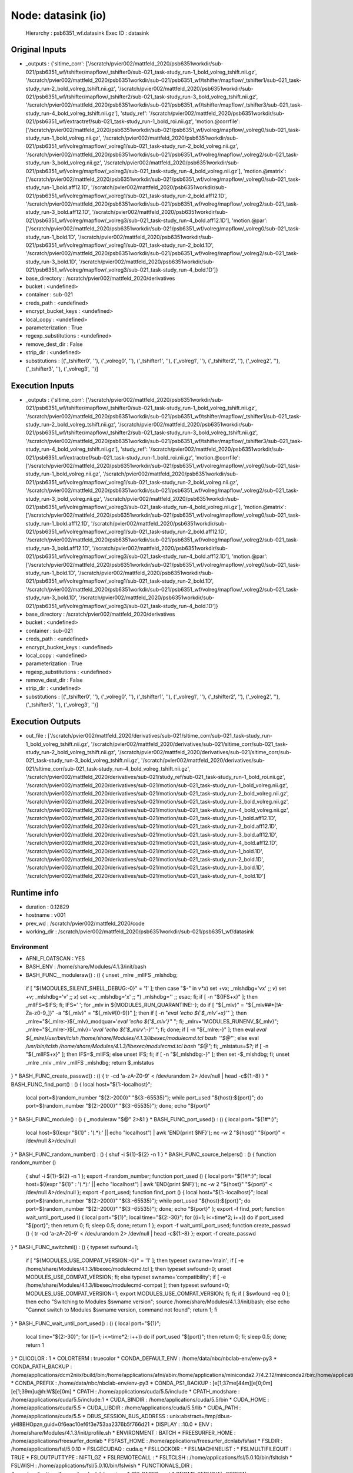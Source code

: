 Node: datasink (io)
===================


 Hierarchy : psb6351_wf.datasink
 Exec ID : datasink


Original Inputs
---------------


* _outputs : {'sltime_corr': ['/scratch/pvier002/mattfeld_2020/psb6351workdir/sub-021/psb6351_wf/tshifter/mapflow/_tshifter0/sub-021_task-study_run-1_bold_volreg_tshift.nii.gz', '/scratch/pvier002/mattfeld_2020/psb6351workdir/sub-021/psb6351_wf/tshifter/mapflow/_tshifter1/sub-021_task-study_run-2_bold_volreg_tshift.nii.gz', '/scratch/pvier002/mattfeld_2020/psb6351workdir/sub-021/psb6351_wf/tshifter/mapflow/_tshifter2/sub-021_task-study_run-3_bold_volreg_tshift.nii.gz', '/scratch/pvier002/mattfeld_2020/psb6351workdir/sub-021/psb6351_wf/tshifter/mapflow/_tshifter3/sub-021_task-study_run-4_bold_volreg_tshift.nii.gz'], 'study_ref': '/scratch/pvier002/mattfeld_2020/psb6351workdir/sub-021/psb6351_wf/extractref/sub-021_task-study_run-1_bold_roi.nii.gz', 'motion.@corrfile': ['/scratch/pvier002/mattfeld_2020/psb6351workdir/sub-021/psb6351_wf/volreg/mapflow/_volreg0/sub-021_task-study_run-1_bold_volreg.nii.gz', '/scratch/pvier002/mattfeld_2020/psb6351workdir/sub-021/psb6351_wf/volreg/mapflow/_volreg1/sub-021_task-study_run-2_bold_volreg.nii.gz', '/scratch/pvier002/mattfeld_2020/psb6351workdir/sub-021/psb6351_wf/volreg/mapflow/_volreg2/sub-021_task-study_run-3_bold_volreg.nii.gz', '/scratch/pvier002/mattfeld_2020/psb6351workdir/sub-021/psb6351_wf/volreg/mapflow/_volreg3/sub-021_task-study_run-4_bold_volreg.nii.gz'], 'motion.@matrix': ['/scratch/pvier002/mattfeld_2020/psb6351workdir/sub-021/psb6351_wf/volreg/mapflow/_volreg0/sub-021_task-study_run-1_bold.aff12.1D', '/scratch/pvier002/mattfeld_2020/psb6351workdir/sub-021/psb6351_wf/volreg/mapflow/_volreg1/sub-021_task-study_run-2_bold.aff12.1D', '/scratch/pvier002/mattfeld_2020/psb6351workdir/sub-021/psb6351_wf/volreg/mapflow/_volreg2/sub-021_task-study_run-3_bold.aff12.1D', '/scratch/pvier002/mattfeld_2020/psb6351workdir/sub-021/psb6351_wf/volreg/mapflow/_volreg3/sub-021_task-study_run-4_bold.aff12.1D'], 'motion.@par': ['/scratch/pvier002/mattfeld_2020/psb6351workdir/sub-021/psb6351_wf/volreg/mapflow/_volreg0/sub-021_task-study_run-1_bold.1D', '/scratch/pvier002/mattfeld_2020/psb6351workdir/sub-021/psb6351_wf/volreg/mapflow/_volreg1/sub-021_task-study_run-2_bold.1D', '/scratch/pvier002/mattfeld_2020/psb6351workdir/sub-021/psb6351_wf/volreg/mapflow/_volreg2/sub-021_task-study_run-3_bold.1D', '/scratch/pvier002/mattfeld_2020/psb6351workdir/sub-021/psb6351_wf/volreg/mapflow/_volreg3/sub-021_task-study_run-4_bold.1D']}
* base_directory : /scratch/pvier002/mattfeld_2020/derivatives
* bucket : <undefined>
* container : sub-021
* creds_path : <undefined>
* encrypt_bucket_keys : <undefined>
* local_copy : <undefined>
* parameterization : True
* regexp_substitutions : <undefined>
* remove_dest_dir : False
* strip_dir : <undefined>
* substitutions : [('_tshifter0', ''), ('_volreg0', ''), ('_tshifter1', ''), ('_volreg1', ''), ('_tshifter2', ''), ('_volreg2', ''), ('_tshifter3', ''), ('_volreg3', '')]

Execution Inputs
----------------


* _outputs : {'sltime_corr': ['/scratch/pvier002/mattfeld_2020/psb6351workdir/sub-021/psb6351_wf/tshifter/mapflow/_tshifter0/sub-021_task-study_run-1_bold_volreg_tshift.nii.gz', '/scratch/pvier002/mattfeld_2020/psb6351workdir/sub-021/psb6351_wf/tshifter/mapflow/_tshifter1/sub-021_task-study_run-2_bold_volreg_tshift.nii.gz', '/scratch/pvier002/mattfeld_2020/psb6351workdir/sub-021/psb6351_wf/tshifter/mapflow/_tshifter2/sub-021_task-study_run-3_bold_volreg_tshift.nii.gz', '/scratch/pvier002/mattfeld_2020/psb6351workdir/sub-021/psb6351_wf/tshifter/mapflow/_tshifter3/sub-021_task-study_run-4_bold_volreg_tshift.nii.gz'], 'study_ref': '/scratch/pvier002/mattfeld_2020/psb6351workdir/sub-021/psb6351_wf/extractref/sub-021_task-study_run-1_bold_roi.nii.gz', 'motion.@corrfile': ['/scratch/pvier002/mattfeld_2020/psb6351workdir/sub-021/psb6351_wf/volreg/mapflow/_volreg0/sub-021_task-study_run-1_bold_volreg.nii.gz', '/scratch/pvier002/mattfeld_2020/psb6351workdir/sub-021/psb6351_wf/volreg/mapflow/_volreg1/sub-021_task-study_run-2_bold_volreg.nii.gz', '/scratch/pvier002/mattfeld_2020/psb6351workdir/sub-021/psb6351_wf/volreg/mapflow/_volreg2/sub-021_task-study_run-3_bold_volreg.nii.gz', '/scratch/pvier002/mattfeld_2020/psb6351workdir/sub-021/psb6351_wf/volreg/mapflow/_volreg3/sub-021_task-study_run-4_bold_volreg.nii.gz'], 'motion.@matrix': ['/scratch/pvier002/mattfeld_2020/psb6351workdir/sub-021/psb6351_wf/volreg/mapflow/_volreg0/sub-021_task-study_run-1_bold.aff12.1D', '/scratch/pvier002/mattfeld_2020/psb6351workdir/sub-021/psb6351_wf/volreg/mapflow/_volreg1/sub-021_task-study_run-2_bold.aff12.1D', '/scratch/pvier002/mattfeld_2020/psb6351workdir/sub-021/psb6351_wf/volreg/mapflow/_volreg2/sub-021_task-study_run-3_bold.aff12.1D', '/scratch/pvier002/mattfeld_2020/psb6351workdir/sub-021/psb6351_wf/volreg/mapflow/_volreg3/sub-021_task-study_run-4_bold.aff12.1D'], 'motion.@par': ['/scratch/pvier002/mattfeld_2020/psb6351workdir/sub-021/psb6351_wf/volreg/mapflow/_volreg0/sub-021_task-study_run-1_bold.1D', '/scratch/pvier002/mattfeld_2020/psb6351workdir/sub-021/psb6351_wf/volreg/mapflow/_volreg1/sub-021_task-study_run-2_bold.1D', '/scratch/pvier002/mattfeld_2020/psb6351workdir/sub-021/psb6351_wf/volreg/mapflow/_volreg2/sub-021_task-study_run-3_bold.1D', '/scratch/pvier002/mattfeld_2020/psb6351workdir/sub-021/psb6351_wf/volreg/mapflow/_volreg3/sub-021_task-study_run-4_bold.1D']}
* base_directory : /scratch/pvier002/mattfeld_2020/derivatives
* bucket : <undefined>
* container : sub-021
* creds_path : <undefined>
* encrypt_bucket_keys : <undefined>
* local_copy : <undefined>
* parameterization : True
* regexp_substitutions : <undefined>
* remove_dest_dir : False
* strip_dir : <undefined>
* substitutions : [('_tshifter0', ''), ('_volreg0', ''), ('_tshifter1', ''), ('_volreg1', ''), ('_tshifter2', ''), ('_volreg2', ''), ('_tshifter3', ''), ('_volreg3', '')]


Execution Outputs
-----------------


* out_file : ['/scratch/pvier002/mattfeld_2020/derivatives/sub-021/sltime_corr/sub-021_task-study_run-1_bold_volreg_tshift.nii.gz', '/scratch/pvier002/mattfeld_2020/derivatives/sub-021/sltime_corr/sub-021_task-study_run-2_bold_volreg_tshift.nii.gz', '/scratch/pvier002/mattfeld_2020/derivatives/sub-021/sltime_corr/sub-021_task-study_run-3_bold_volreg_tshift.nii.gz', '/scratch/pvier002/mattfeld_2020/derivatives/sub-021/sltime_corr/sub-021_task-study_run-4_bold_volreg_tshift.nii.gz', '/scratch/pvier002/mattfeld_2020/derivatives/sub-021/study_ref/sub-021_task-study_run-1_bold_roi.nii.gz', '/scratch/pvier002/mattfeld_2020/derivatives/sub-021/motion/sub-021_task-study_run-1_bold_volreg.nii.gz', '/scratch/pvier002/mattfeld_2020/derivatives/sub-021/motion/sub-021_task-study_run-2_bold_volreg.nii.gz', '/scratch/pvier002/mattfeld_2020/derivatives/sub-021/motion/sub-021_task-study_run-3_bold_volreg.nii.gz', '/scratch/pvier002/mattfeld_2020/derivatives/sub-021/motion/sub-021_task-study_run-4_bold_volreg.nii.gz', '/scratch/pvier002/mattfeld_2020/derivatives/sub-021/motion/sub-021_task-study_run-1_bold.aff12.1D', '/scratch/pvier002/mattfeld_2020/derivatives/sub-021/motion/sub-021_task-study_run-2_bold.aff12.1D', '/scratch/pvier002/mattfeld_2020/derivatives/sub-021/motion/sub-021_task-study_run-3_bold.aff12.1D', '/scratch/pvier002/mattfeld_2020/derivatives/sub-021/motion/sub-021_task-study_run-4_bold.aff12.1D', '/scratch/pvier002/mattfeld_2020/derivatives/sub-021/motion/sub-021_task-study_run-1_bold.1D', '/scratch/pvier002/mattfeld_2020/derivatives/sub-021/motion/sub-021_task-study_run-2_bold.1D', '/scratch/pvier002/mattfeld_2020/derivatives/sub-021/motion/sub-021_task-study_run-3_bold.1D', '/scratch/pvier002/mattfeld_2020/derivatives/sub-021/motion/sub-021_task-study_run-4_bold.1D']


Runtime info
------------


* duration : 0.12829
* hostname : v001
* prev_wd : /scratch/pvier002/mattfeld_2020/code
* working_dir : /scratch/pvier002/mattfeld_2020/psb6351workdir/sub-021/psb6351_wf/datasink


Environment
~~~~~~~~~~~


* AFNI_FLOATSCAN : YES
* BASH_ENV : /home/share/Modules/4.1.3/init/bash
* BASH_FUNC__moduleraw() : () {  unset _mlre _mlIFS _mlshdbg;
 if [ "${MODULES_SILENT_SHELL_DEBUG:-0}" = '1' ]; then
 case "$-" in 
 *v*x*)
 set +vx;
 _mlshdbg='vx'
 ;;
 *v*)
 set +v;
 _mlshdbg='v'
 ;;
 *x*)
 set +x;
 _mlshdbg='x'
 ;;
 *)
 _mlshdbg=''
 ;;
 esac;
 fi;
 if [ -n "${IFS+x}" ]; then
 _mlIFS=$IFS;
 fi;
 IFS=' ';
 for _mlv in ${MODULES_RUN_QUARANTINE:-};
 do
 if [ "${_mlv}" = "${_mlv##*[!A-Za-z0-9_]}" -a "${_mlv}" = "${_mlv#[0-9]}" ]; then
 if [ -n "`eval 'echo ${'$_mlv'+x}'`" ]; then
 _mlre="${_mlre:-}${_mlv}_modquar='`eval 'echo ${'$_mlv'}'`' ";
 fi;
 _mlrv="MODULES_RUNENV_${_mlv}";
 _mlre="${_mlre:-}${_mlv}='`eval 'echo ${'$_mlrv':-}'`' ";
 fi;
 done;
 if [ -n "${_mlre:-}" ]; then
 eval `eval ${_mlre}/usr/bin/tclsh /home/share/Modules/4.1.3/libexec/modulecmd.tcl bash '"$@"'`;
 else
 eval `/usr/bin/tclsh /home/share/Modules/4.1.3/libexec/modulecmd.tcl bash "$@"`;
 fi;
 _mlstatus=$?;
 if [ -n "${_mlIFS+x}" ]; then
 IFS=$_mlIFS;
 else
 unset IFS;
 fi;
 if [ -n "${_mlshdbg:-}" ]; then
 set -$_mlshdbg;
 fi;
 unset _mlre _mlv _mlrv _mlIFS _mlshdbg;
 return $_mlstatus
}
* BASH_FUNC_create_passwd() : () {  tr -cd 'a-zA-Z0-9' < /dev/urandom 2> /dev/null | head -c${1:-8}
}
* BASH_FUNC_find_port() : () {  local host="${1:-localhost}";
 local port=$(random_number "${2:-2000}" "${3:-65535}");
 while port_used "${host}:${port}"; do
 port=$(random_number "${2:-2000}" "${3:-65535}");
 done;
 echo "${port}"
}
* BASH_FUNC_module() : () {  _moduleraw "$@" 2>&1
}
* BASH_FUNC_port_used() : () {  local port="${1#*:}";
 local host=$((expr "${1}" : '\(.*\):' || echo "localhost") | awk 'END{print $NF}');
 nc -w 2 "${host}" "${port}" < /dev/null &>/dev/null
}
* BASH_FUNC_random_number() : () {  shuf -i ${1}-${2} -n 1
}
* BASH_FUNC_source_helpers() : () {  function random_number () 
 { 
 shuf -i ${1}-${2} -n 1
 };
 export -f random_number;
 function port_used () 
 { 
 local port="${1#*:}";
 local host=$((expr "${1}" : '\(.*\):' || echo "localhost") | awk 'END{print $NF}');
 nc -w 2 "${host}" "${port}" < /dev/null &>/dev/null
 };
 export -f port_used;
 function find_port () 
 { 
 local host="${1:-localhost}";
 local port=$(random_number "${2:-2000}" "${3:-65535}");
 while port_used "${host}:${port}"; do
 port=$(random_number "${2:-2000}" "${3:-65535}");
 done;
 echo "${port}"
 };
 export -f find_port;
 function wait_until_port_used () 
 { 
 local port="${1}";
 local time="${2:-30}";
 for ((i=1; i<=time*2; i++))
 do
 if port_used "${port}"; then
 return 0;
 fi;
 sleep 0.5;
 done;
 return 1
 };
 export -f wait_until_port_used;
 function create_passwd () 
 { 
 tr -cd 'a-zA-Z0-9' < /dev/urandom 2> /dev/null | head -c${1:-8}
 };
 export -f create_passwd
}
* BASH_FUNC_switchml() : () {  typeset swfound=1;
 if [ "${MODULES_USE_COMPAT_VERSION:-0}" = '1' ]; then
 typeset swname='main';
 if [ -e /home/share/Modules/4.1.3/libexec/modulecmd.tcl ]; then
 typeset swfound=0;
 unset MODULES_USE_COMPAT_VERSION;
 fi;
 else
 typeset swname='compatibility';
 if [ -e /home/share/Modules/4.1.3/libexec/modulecmd-compat ]; then
 typeset swfound=0;
 MODULES_USE_COMPAT_VERSION=1;
 export MODULES_USE_COMPAT_VERSION;
 fi;
 fi;
 if [ $swfound -eq 0 ]; then
 echo "Switching to Modules $swname version";
 source /home/share/Modules/4.1.3/init/bash;
 else
 echo "Cannot switch to Modules $swname version, command not found";
 return 1;
 fi
}
* BASH_FUNC_wait_until_port_used() : () {  local port="${1}";
 local time="${2:-30}";
 for ((i=1; i<=time*2; i++))
 do
 if port_used "${port}"; then
 return 0;
 fi;
 sleep 0.5;
 done;
 return 1
}
* CLICOLOR : 1
* COLORTERM : truecolor
* CONDA_DEFAULT_ENV : /home/data/nbc/nbclab-env/env-py3
* CONDA_PATH_BACKUP : /home/applications/dcm2niix/build/bin:/home/applications/afni/abin:/home/applications/miniconda2.7/4.2.12/miniconda2/bin:/home/applications/mricron:/home/applications/spm12/canonical/:/home/applications/matlab/2013b/front/bin:/home/applications/freesurfer_dcnlab/bin:/home/applications/freesurfer_dcnlab/mni/bin:/home/applications/ANTs/1.9.4/bin:/home/applications/fsl/5.0.10/bin:/home/applications/fsl/5.0.10/etc:/home/applications/python/2.7.5/bin:/home/applications/cuda/5.5/bin:/opt/TurboVNC/bin:/home/share/Modules/4.1.3/bin:/usr/local/bin:/bin:/usr/bin:/usr/local/sbin:/usr/sbin:/home/share/bin/:/bin/:/opt/ibutils/bin:/home/pvier002/bin:/home/share/bin/:/bin/
* CONDA_PREFIX : /home/data/nbc/nbclab-env/env-py3
* CONDA_PS1_BACKUP : \[\e[1;37m\e[44m\]\[\e[0;0m\]\[\e[1;39m\]\u@\h:\W$\[\e[0m\] 
* CPATH : /home/applications/cuda/5.5/include
* CPATH_modshare : /home/applications/cuda/5.5/include:1
* CUDA_BINDIR : /home/applications/cuda/5.5/bin
* CUDA_HOME : /home/applications/cuda/5.5
* CUDA_LIBDIR : /home/applications/cuda/5.5/lib
* CUDA_PATH : /home/applications/cuda/5.5
* DBUS_SESSION_BUS_ADDRESS : unix:abstract=/tmp/dbus-yHI8BHOpzn,guid=0f6eac10ef6f3e753aa2376b5f766d21
* DISPLAY : :10.0
* ENV : /home/share/Modules/4.1.3/init/profile.sh
* ENVIRONMENT : BATCH
* FREESURFER_HOME : /home/applications/freesurfer_dcnlab
* FSFAST_HOME : /home/applications/freesurfer_dcnlab/fsfast
* FSLDIR : /home/applications/fsl/5.0.10
* FSLGECUDAQ : cuda.q
* FSLLOCKDIR : 
* FSLMACHINELIST : 
* FSLMULTIFILEQUIT : TRUE
* FSLOUTPUTTYPE : NIFTI_GZ
* FSLREMOTECALL : 
* FSLTCLSH : /home/applications/fsl/5.0.10/bin/fsltclsh
* FSLWISH : /home/applications/fsl/5.0.10/bin/fslwish
* FUNCTIONALS_DIR : /home/applications/freesurfer_dcnlab/sessions
* GIT_PAGER : cat
* GNOME_TERMINAL_SCREEN : /org/gnome/Terminal/screen/62a21e44_0c74_4d12_8820_4cd3ea2bfc70
* GNOME_TERMINAL_SERVICE : :1.53
* HISTCONTROL : ignoredups
* HISTSIZE : 1000
* HOME : /home/pvier002
* HOSTNAME : v001
* ITK_GLOBAL_DEFAULT_NUMBER_OF_THREADS : 1
* JPY_PARENT_PID : 12282
* KERNEL_LAUNCH_TIMEOUT : 40
* LANG : en_US.UTF-8
* LD_LIBRARY_PATH : /home/X11copies:/home/applications/fsl/5.0.10/lib:/home/applications/python/2.7.5/lib:/home/applications/cuda/5.5/lib64:/home/applications/cuda/5.5/lib
* LD_LIBRARY_PATH_modshare : /home/X11copies:2:/home/applications/fsl/5.0.10/lib:1:/home/applications/cuda/5.5/lib64:1:/home/applications/python/2.7.5/lib:1:/home/applications/cuda/5.5/lib:1
* LESSOPEN : ||/usr/bin/lesspipe.sh %s
* LOADEDMODULES : cuda/5.5:python/2.7.5:fsl/5.0.10:ANTs/1.9.4:freesurfer/dcnlab:matlab/2013b/front:mricron/6-2013:miniconda/2.7/4.2.12:afni/openmp:dcm2niix
* LOADEDMODULES_modshare : afni/openmp:1:miniconda/2.7/4.2.12:1:matlab/2013b/front:1:freesurfer/dcnlab:1:cuda/5.5:1:dcm2niix:1:mricron/6-2013:1:fsl/5.0.10:1:ANTs/1.9.4:1:python/2.7.5:1
* LOGNAME : pvier002
* LS_COLORS : rs=0:di=38;5;27:ln=38;5;51:mh=44;38;5;15:pi=40;38;5;11:so=38;5;13:do=38;5;5:bd=48;5;232;38;5;11:cd=48;5;232;38;5;3:or=48;5;232;38;5;9:mi=05;48;5;232;38;5;15:su=48;5;196;38;5;15:sg=48;5;11;38;5;16:ca=48;5;196;38;5;226:tw=48;5;10;38;5;16:ow=48;5;10;38;5;21:st=48;5;21;38;5;15:ex=38;5;34:*.tar=38;5;9:*.tgz=38;5;9:*.arc=38;5;9:*.arj=38;5;9:*.taz=38;5;9:*.lha=38;5;9:*.lz4=38;5;9:*.lzh=38;5;9:*.lzma=38;5;9:*.tlz=38;5;9:*.txz=38;5;9:*.tzo=38;5;9:*.t7z=38;5;9:*.zip=38;5;9:*.z=38;5;9:*.Z=38;5;9:*.dz=38;5;9:*.gz=38;5;9:*.lrz=38;5;9:*.lz=38;5;9:*.lzo=38;5;9:*.xz=38;5;9:*.bz2=38;5;9:*.bz=38;5;9:*.tbz=38;5;9:*.tbz2=38;5;9:*.tz=38;5;9:*.deb=38;5;9:*.rpm=38;5;9:*.jar=38;5;9:*.war=38;5;9:*.ear=38;5;9:*.sar=38;5;9:*.rar=38;5;9:*.alz=38;5;9:*.ace=38;5;9:*.zoo=38;5;9:*.cpio=38;5;9:*.7z=38;5;9:*.rz=38;5;9:*.cab=38;5;9:*.jpg=38;5;13:*.jpeg=38;5;13:*.gif=38;5;13:*.bmp=38;5;13:*.pbm=38;5;13:*.pgm=38;5;13:*.ppm=38;5;13:*.tga=38;5;13:*.xbm=38;5;13:*.xpm=38;5;13:*.tif=38;5;13:*.tiff=38;5;13:*.png=38;5;13:*.svg=38;5;13:*.svgz=38;5;13:*.mng=38;5;13:*.pcx=38;5;13:*.mov=38;5;13:*.mpg=38;5;13:*.mpeg=38;5;13:*.m2v=38;5;13:*.mkv=38;5;13:*.webm=38;5;13:*.ogm=38;5;13:*.mp4=38;5;13:*.m4v=38;5;13:*.mp4v=38;5;13:*.vob=38;5;13:*.qt=38;5;13:*.nuv=38;5;13:*.wmv=38;5;13:*.asf=38;5;13:*.rm=38;5;13:*.rmvb=38;5;13:*.flc=38;5;13:*.avi=38;5;13:*.fli=38;5;13:*.flv=38;5;13:*.gl=38;5;13:*.dl=38;5;13:*.xcf=38;5;13:*.xwd=38;5;13:*.yuv=38;5;13:*.cgm=38;5;13:*.emf=38;5;13:*.axv=38;5;13:*.anx=38;5;13:*.ogv=38;5;13:*.ogx=38;5;13:*.aac=38;5;45:*.au=38;5;45:*.flac=38;5;45:*.mid=38;5;45:*.midi=38;5;45:*.mka=38;5;45:*.mp3=38;5;45:*.mpc=38;5;45:*.ogg=38;5;45:*.ra=38;5;45:*.wav=38;5;45:*.axa=38;5;45:*.oga=38;5;45:*.spx=38;5;45:*.xspf=38;5;45:
* MAIL : /var/spool/mail/pvier002
* MANPATH : /home/applications/miniconda2.7/4.2.12/miniconda2/share/man:/home/applications/python/2.7.5/share/man:/home/applications/python/2.7.5/man:/home/share/Modules/4.1.3/share/man
* MANPATH_modshare : /home/applications/python/2.7.5/share/man:1:/home/applications/miniconda2.7/4.2.12/miniconda2/share/man:1:/home/share/Modules/4.1.3/share/man:1:/home/applications/python/2.7.5/man:1
* MATLABCMD : /home/applications/matlab/2013b/front/bin/matlab
* MNI_DIR : /home/applications/freesurfer_dcnlab/mni
* MODULEPATH : /home/share/Modules/4.1.3/modulefiles/linux-centos7-x86_64:/home/share/Modules/3.2.10/modulefiles
* MODULEPATH_modshare : /home/share/Modules/4.1.3/modulefiles/linux-centos7-x86_64:1:/home/share/Modules/3.2.10/modulefiles:1
* MODULESHOME : /home/share/Modules/4.1.3
* MODULES_CMD : /home/share/Modules/4.1.3/libexec/modulecmd.tcl
* MPLBACKEND : module://ipykernel.pylab.backend_inline
* OLDPWD : /home/pvier002
* PAGER : cat
* PATH : /home/data/nbc/nbclab-env/env-py3/bin:/home/applications/dcm2niix/build/bin:/home/applications/afni/abin:/home/applications/miniconda2.7/4.2.12/miniconda2/bin:/home/applications/mricron:/home/applications/spm12/canonical/:/home/applications/matlab/2013b/front/bin:/home/applications/freesurfer_dcnlab/bin:/home/applications/freesurfer_dcnlab/mni/bin:/home/applications/ANTs/1.9.4/bin:/home/applications/fsl/5.0.10/bin:/home/applications/fsl/5.0.10/etc:/home/applications/python/2.7.5/bin:/home/applications/cuda/5.5/bin:/opt/TurboVNC/bin:/home/share/Modules/4.1.3/bin:/usr/local/bin:/bin:/usr/bin:/usr/local/sbin:/usr/sbin:/home/share/bin/:/bin/:/opt/ibutils/bin:/home/pvier002/bin:/home/share/bin/:/bin/:/home/applications/freesurfer_dcnlab/bin/freesurfer/
* PATH_modshare : /home/share/bin/:1:/usr/bin:1:/home/applications/cuda/5.5/bin:1:/home/applications/fsl/5.0.10/bin:1:/usr/local/bin:1:/home/applications/freesurfer_dcnlab/mni/bin:1:/home/applications/miniconda2.7/4.2.12/miniconda2/bin:1:/home/applications/matlab/2013b/front/bin:1:/opt/ibutils/bin:1:/home/share/Modules/4.1.3/bin:1:/bin/:1:/home/applications/mricron:1:/home/pvier002/bin:1:/home/applications/python/2.7.5/bin:1:/bin:1:/home/applications/freesurfer_dcnlab/bin:1:/home/applications/dcm2niix/build/bin:1:/home/applications/afni/abin:1:/home/applications/ANTs/1.9.4/bin:1:/opt/TurboVNC/bin:1:/usr/sbin:1:/home/applications/spm12/canonical/:1:/home/applications/fsl/5.0.10/etc:1:/usr/local/sbin:1
* PS1 : \[\e[1;37m\e[44m\][PY3]\[\e[0;0m\]\[\e[1;39m\]\u@\h:\W$\[\e[0m\] 
* PWD : /scratch/pvier002
* PYTHONPATH : /home/applications/python/2.7.5:/home/data/nbc/nbclab-env/
* SESSION_MANAGER : local/unix:@/tmp/.ICE-unix/4433,unix/unix:/tmp/.ICE-unix/4433
* SHELL : /bin/bash
* SHLVL : 4
* SLURMD_NODENAME : v001
* SLURM_CLUSTER_NAME : fiuhpcslurm
* SLURM_CONF : /home/share/slurm/19.05.3/etc/slurm.conf
* SLURM_CPUS_ON_NODE : 1
* SLURM_EXPORT_ENV : NONE
* SLURM_GET_USER_ENV : 1
* SLURM_GTIDS : 0
* SLURM_JOBID : 1698760
* SLURM_JOB_ACCOUNT : acc_nbc
* SLURM_JOB_CPUS_PER_NODE : 1
* SLURM_JOB_GID : 147
* SLURM_JOB_ID : 1698760
* SLURM_JOB_NAME : sys/dashboard/sys/bc_desktop/panther
* SLURM_JOB_NODELIST : v001
* SLURM_JOB_NUM_NODES : 1
* SLURM_JOB_PARTITION : visualization
* SLURM_JOB_QOS : normal
* SLURM_JOB_UID : 351143
* SLURM_JOB_USER : pvier002
* SLURM_LOCALID : 0
* SLURM_MEM_PER_CPU : 6436
* SLURM_NNODES : 1
* SLURM_NODEID : 0
* SLURM_NODELIST : v001
* SLURM_NODE_ALIASES : (null)
* SLURM_PRIO_PROCESS : 0
* SLURM_PROCID : 0
* SLURM_SUBMIT_DIR : /var/www/ood/apps/sys/dashboard
* SLURM_SUBMIT_HOST : hpcgui
* SLURM_TASKS_PER_NODE : 1
* SLURM_TASK_PID : 4315
* SLURM_TOPOLOGY_ADDR : v001
* SLURM_TOPOLOGY_ADDR_PATTERN : node
* SLURM_WORKING_CLUSTER : fiuhpcslurm:ms1:6817:8704:101
* SPM_PATH : /home/applications/spm12/
* SSH_ASKPASS : /usr/libexec/openssh/gnome-ssh-askpass
* SUBJECTS_DIR : /home/applications/freesurfer_dcnlab/subjects
* TERM : xterm-color
* TMPDIR : /scratch/afni
* USER : pvier002
* VTE_VERSION : 5202
* WEBSOCKIFY_CMD : /usr/bin/websockify
* XDG_DATA_DIRS : /home/pvier002/.local/share/flatpak/exports/share:/var/lib/flatpak/exports/share:/usr/local/share:/usr/share
* XDG_RUNTIME_DIR : /run/user/351143
* XDG_SESSION_ID : c34911
* _ : /home/data/nbc/nbclab-env/env-py3/bin/jupyter
* _LMFILES_ : /home/share/Modules/3.2.10/modulefiles/cuda/5.5:/home/share/Modules/3.2.10/modulefiles/python/2.7.5:/home/share/Modules/3.2.10/modulefiles/fsl/5.0.10:/home/share/Modules/3.2.10/modulefiles/ANTs/1.9.4:/home/share/Modules/3.2.10/modulefiles/freesurfer/dcnlab:/home/share/Modules/3.2.10/modulefiles/matlab/2013b/front:/home/share/Modules/3.2.10/modulefiles/mricron/6-2013:/home/share/Modules/3.2.10/modulefiles/miniconda/2.7/4.2.12:/home/share/Modules/3.2.10/modulefiles/afni/openmp:/home/share/Modules/3.2.10/modulefiles/dcm2niix
* _LMFILES__modshare : /home/share/Modules/3.2.10/modulefiles/dcm2niix:1:/home/share/Modules/3.2.10/modulefiles/mricron/6-2013:1:/home/share/Modules/3.2.10/modulefiles/fsl/5.0.10:1:/home/share/Modules/3.2.10/modulefiles/ANTs/1.9.4:1:/home/share/Modules/3.2.10/modulefiles/python/2.7.5:1:/home/share/Modules/3.2.10/modulefiles/afni/openmp:1:/home/share/Modules/3.2.10/modulefiles/miniconda/2.7/4.2.12:1:/home/share/Modules/3.2.10/modulefiles/matlab/2013b/front:1:/home/share/Modules/3.2.10/modulefiles/freesurfer/dcnlab:1:/home/share/Modules/3.2.10/modulefiles/cuda/5.5:1
* ahdir : /home/applications/afni/abin/help
* host : v001
* port : 5910
* project_name : [PY3]

